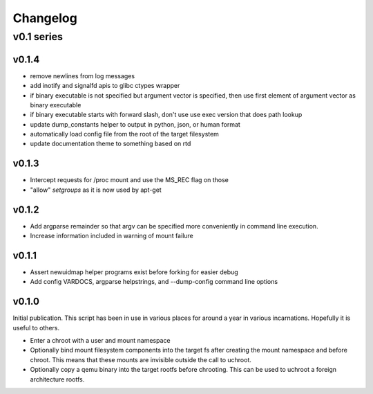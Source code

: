 =========
Changelog
=========

-----------
v0.1 series
-----------

v0.1.4
------

* remove newlines from log messages
* add inotify and signalfd apis to glibc ctypes wrapper
* if binary executable is not specified but argument vector is specified, then
  use first element of argument vector as binary executable
* if binary executable starts with forward slash, don't use use exec version
  that does path lookup
* update dump_constants helper to output in python, json, or human format
* automatically load config file from the root of the target filesystem
* update documentation theme to something based on rtd

v0.1.3
------

* Intercept requests for /proc mount and use the MS_REC flag on those
* "allow" `setgroups` as it is now used by apt-get

v0.1.2
------

* Add argparse remainder so that argv can be specified more conveniently in
  command line execution.
* Increase information included in warning of mount failure

v0.1.1
------

* Assert newuidmap helper programs exist before forking for easier debug
* Add config VARDOCS, argparse helpstrings, and --dump-config command line
  options

v0.1.0
------

Initial publication. This script has been in use in various places for
around a year in various incarnations. Hopefully it is useful to others.

* Enter a chroot with a user and mount namespace
* Optionally bind mount filesystem components into the target fs after
  creating the mount namespace and before chroot. This means that these
  mounts are invisible outside the call to uchroot.
* Optionally copy a qemu binary into the target rootfs before chrooting.
  This can be used to uchroot a foreign architecture rootfs.
